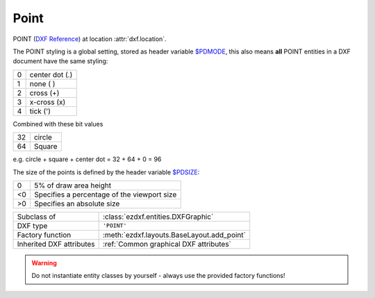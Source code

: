 Point
=====

.. module:: ezdxf.entities
    :noindex:

POINT (`DXF Reference`_) at location :attr:`dxf.location`.

The POINT styling is a global setting, stored as header variable `$PDMODE`_,
this also means **all** POINT entities in a DXF document have the same styling:

=== ==============
0   center dot (.)
1   none ( )
2   cross (+)
3   x-cross (x)
4   tick (')
=== ==============

Combined with these bit values

=== ==============
32  circle
64  Square
=== ==============

e.g. circle + square + center dot = 32 + 64 + 0 = 96

.. image:: ../gfx/pdmode.png

The size of the points is defined by the header variable `$PDSIZE`_:

=== ==============
0   5% of draw area height
<0  Specifies a percentage of the viewport size
>0  Specifies an absolute size
=== ==============

======================== ==========================================
Subclass of              :class:`ezdxf.entities.DXFGraphic`
DXF type                 ``'POINT'``
Factory function         :meth:`ezdxf.layouts.BaseLayout.add_point`
Inherited DXF attributes :ref:`Common graphical DXF attributes`
======================== ==========================================

.. warning::

    Do not instantiate entity classes by yourself - always use the provided factory functions!

.. class:: Point

    .. attribute:: dxf.location

        Location of the point (2D/3D Point in :ref:`WCS`)

    .. attribute:: dxf.angle

        Angle in degrees of the x-axis for the UCS in effect when POINT was drawn (float); used when PDMODE is nonzero.

    .. automethod:: transform

    .. automethod:: translate

    .. automethod:: virtual_entities

.. _DXF Reference: http://help.autodesk.com/view/OARX/2018/ENU/?guid=GUID-9C6AD32D-769D-4213-85A4-CA9CCB5C5317
.. _$PDMODE: https://knowledge.autodesk.com/support/autocad/learn-explore/caas/CloudHelp/cloudhelp/2019/ENU/AutoCAD-Core/files/GUID-82F9BB52-D026-4D6A-ABA6-BF29641F459B-htm.html
.. _$PDSIZE: https://knowledge.autodesk.com/support/autocad/learn-explore/caas/CloudHelp/cloudhelp/2021/ENU/AutoCAD-Core/files/GUID-826CA91D-704B-400B-B784-7FCC9619AFB9-htm.html?st=$PDSIZE